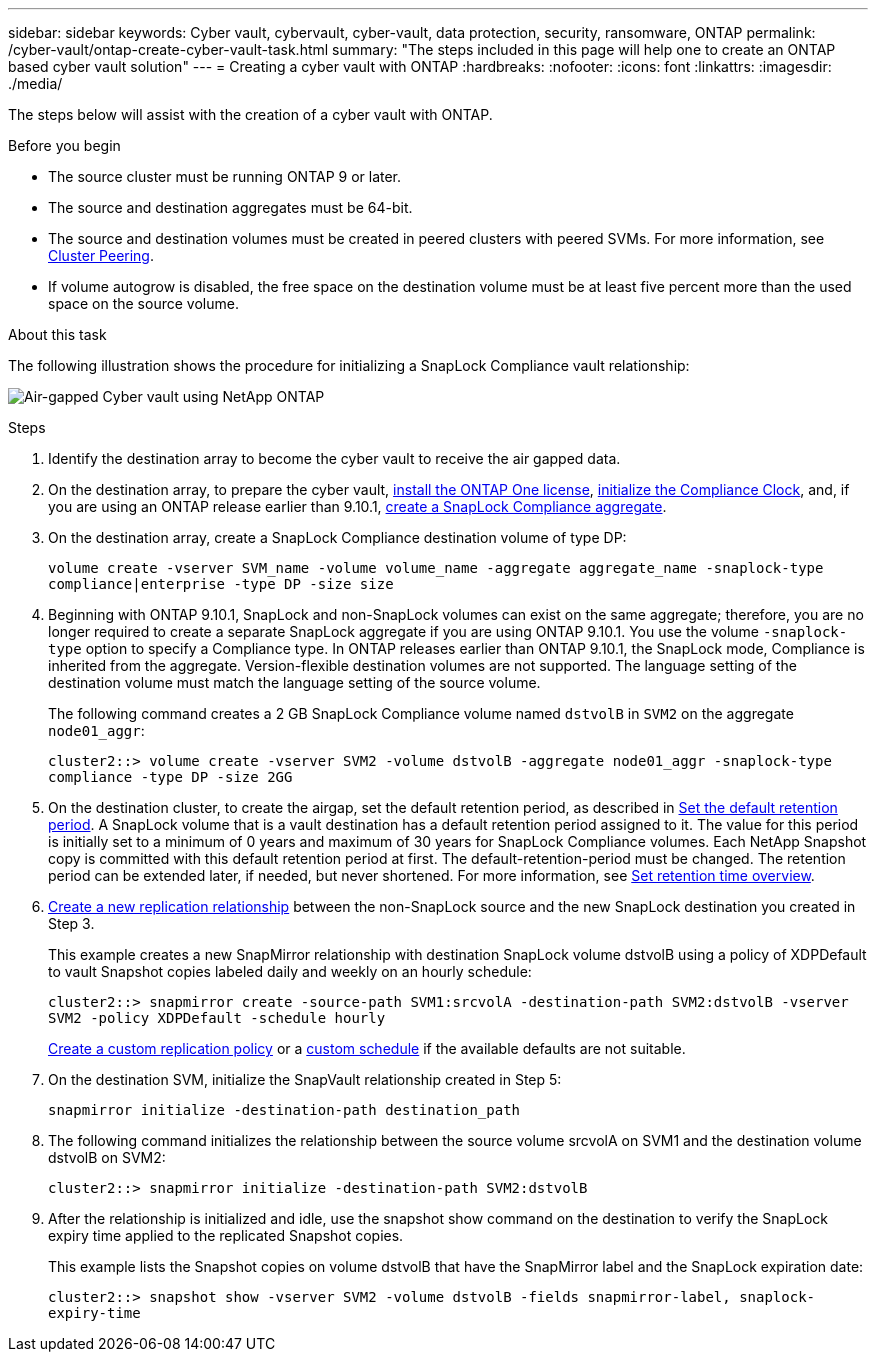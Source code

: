 ---
sidebar: sidebar
keywords: Cyber vault, cybervault, cyber-vault, data protection, security, ransomware, ONTAP
permalink: /cyber-vault/ontap-create-cyber-vault-task.html
summary: "The steps included in this page will help one to create an ONTAP based cyber vault solution"
---
= Creating a cyber vault with ONTAP
:hardbreaks:
:nofooter:
:icons: font
:linkattrs:
:imagesdir: ./media/

[.lead]
The steps below will assist with the creation of a cyber vault with ONTAP.

.Before you begin 

* The source cluster must be running ONTAP 9 or later. 
* The source and destination aggregates must be 64-bit. 
* The source and destination volumes must be created in peered clusters with peered SVMs. For more information, see link:https://docs.netapp.com/us-en/ontap-sm-classic/peering/index.html[Cluster Peering^]. 
* If volume autogrow is disabled, the free space on the destination volume must be at least five percent more than the used space on the source volume. 

.About this task

The following illustration shows the procedure for initializing a SnapLock Compliance vault relationship: 

image:ontap-cyber-vault-air-gap.png[Air-gapped Cyber vault using NetApp ONTAP]

.Steps

. Identify the destination array to become the cyber vault to receive the air gapped data. 
+
. On the destination array, to prepare the cyber vault,  link:https://docs.netapp.com/us-en/ontap/system-admin/install-license-task.html[install the ONTAP One license^], link:https://docs.netapp.com/us-en/ontap/snaplock/initialize-complianceclock-task.html[initialize the Compliance Clock^], and, if you are using an ONTAP release earlier than 9.10.1, link:https://docs.netapp.com/us-en/ontap/snaplock/create-snaplock-aggregate-task.html[create a SnapLock Compliance aggregate^]. 
+
. On the destination array, create a SnapLock Compliance destination volume of type DP:
+
`volume create -vserver SVM_name -volume volume_name -aggregate aggregate_name -snaplock-type compliance|enterprise -type DP -size size`
+
. Beginning with ONTAP 9.10.1, SnapLock and non-SnapLock volumes can exist on the same aggregate; therefore, you are no longer required to create a separate SnapLock aggregate if you are using ONTAP 9.10.1. You use the volume `-snaplock-type` option to specify a Compliance type. In ONTAP releases earlier than ONTAP 9.10.1, the SnapLock mode, Compliance is inherited from the aggregate. Version-flexible destination volumes are not supported. The language setting of the destination volume must match the language setting of the source volume. 
+
The following command creates a 2 GB SnapLock Compliance volume named `dstvolB` in `SVM2` on the aggregate `node01_aggr`: 
+
`cluster2::> volume create -vserver SVM2 -volume dstvolB -aggregate node01_aggr -snaplock-type compliance -type DP -size 2GG`
+
. On the destination cluster, to create the airgap, set the default retention period, as described in link:https://docs.netapp.com/us-en/ontap/snaplock/set-default-retention-period-task.html[Set the default retention period^]. 
A SnapLock volume that is a vault destination has a default retention period assigned to it. The value for this period is initially set to a minimum of 0 years and maximum of 30 years for SnapLock Compliance volumes. Each NetApp Snapshot copy is committed with this default retention period at first. The default-retention-period must be changed. The retention period can be extended later, if needed, but never shortened. For more information, see link:https://docs.netapp.com/us-en/ontap/snaplock/set-retention-period-task.html[Set retention time overview^]. 
+
. link:https://docs.netapp.com/us-en/ontap/data-protection/create-replication-relationship-task.html[Create a new replication relationship^] between the non-SnapLock source and the new SnapLock destination you created in Step 3. 
+
This example creates a new SnapMirror relationship with destination SnapLock volume dstvolB using a policy of XDPDefault to vault Snapshot copies labeled daily and weekly on an hourly schedule: 
+
`cluster2::> snapmirror create -source-path SVM1:srcvolA -destination-path SVM2:dstvolB -vserver SVM2 -policy XDPDefault -schedule hourly`
+
link:https://docs.netapp.com/us-en/ontap/data-protection/create-custom-replication-policy-concept.html[Create a custom replication policy^] or a link:https://docs.netapp.com/us-en/ontap/data-protection/create-replication-job-schedule-task.html[custom schedule^] if the available defaults are not suitable.
+
. On the destination SVM, initialize the SnapVault relationship created in Step 5:
+
`snapmirror initialize -destination-path destination_path`
+
. The following command initializes the relationship between the source volume srcvolA on SVM1 and the destination volume dstvolB on SVM2: 
+
`cluster2::> snapmirror initialize -destination-path SVM2:dstvolB`
+
. After the relationship is initialized and idle, use the snapshot show command on the destination to verify the SnapLock expiry time applied to the replicated Snapshot copies. 
+
This example lists the Snapshot copies on volume dstvolB that have the SnapMirror label and the SnapLock expiration date: 
+
`cluster2::> snapshot show -vserver SVM2 -volume dstvolB -fields snapmirror-label, snaplock-expiry-time`